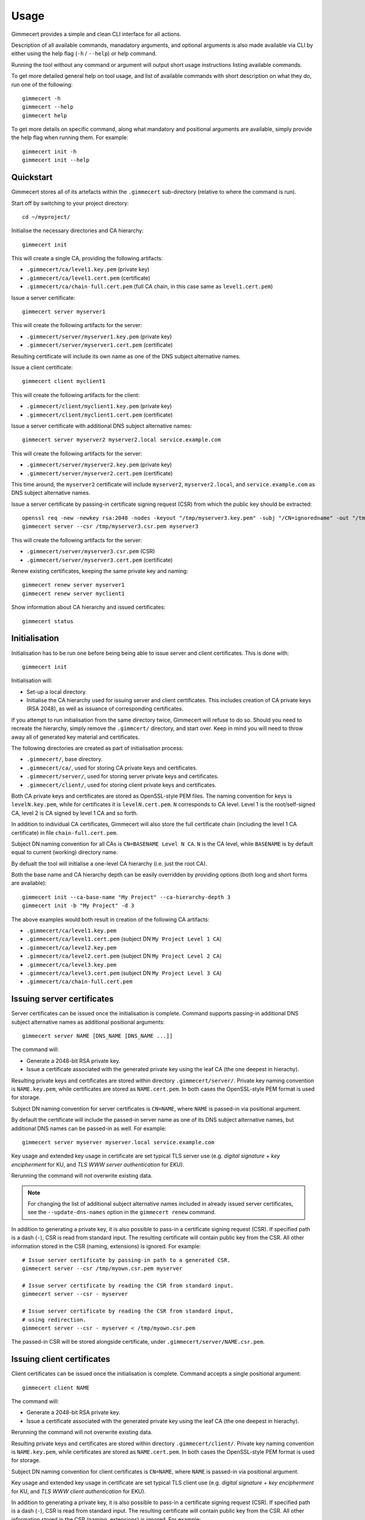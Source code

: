 .. Copyright (C) 2018 Branko Majic

   This file is part of Gimmecert documentation.

   This work is licensed under the Creative Commons Attribution-ShareAlike 3.0
   Unported License. To view a copy of this license, visit
   http://creativecommons.org/licenses/by-sa/3.0/ or send a letter to Creative
   Commons, 444 Castro Street, Suite 900, Mountain View, California, 94041, USA.


Usage
=====

Gimmecert provides a simple and clean CLI interface for all actions.

Description of all available commands, manadatory arguments, and
optional arguments is also made available via CLI by either using the
help flag (``-h`` / ``--help``) or help command.

Running the tool without any command or argument will output short
usage instructions listing available commands.

To get more detailed general help on tool usage, and list of available
commands with short description on what they do, run one of the
following::

  gimmecert -h
  gimmecert --help
  gimmecert help

To get more details on specific command, along what mandatory and
positional arguments are available, simply provide the help flag when
running them. For example::

  gimmecert init -h
  gimmecert init --help


Quickstart
----------

Gimmecert stores all of its artefacts within the ``.gimmecert``
sub-directory (relative to where the command is run).

Start off by switching to your project directory::

  cd ~/myproject/

Initialise the necessary directories and CA hierarchy::

  gimmecert init

This will create a single CA, providing the following artifacts:

- ``.gimmecert/ca/level1.key.pem`` (private key)
- ``.gimmecert/ca/level1.cert.pem`` (certificate)
- ``.gimmecert/ca/chain-full.cert.pem`` (full CA chain, in this case
  same as ``level1.cert.pem``)

Issue a server certificate::

  gimmecert server myserver1

This will create the following artifacts for the server:

- ``.gimmecert/server/myserver1.key.pem`` (private key)
- ``.gimmecert/server/myserver1.cert.pem`` (certificate)

Resulting certificate will include its own name as one of the DNS
subject alternative names.

Issue a client certificate::

  gimmecert client myclient1

This will create the following artifacts for the client:

- ``.gimmecert/client/myclient1.key.pem`` (private key)
- ``.gimmecert/client/myclient1.cert.pem`` (certificate)

Issue a server certificate with additional DNS subject alternative
names::

  gimmecert server myserver2 myserver2.local service.example.com

This will create the following artifacts for the server:

- ``.gimmecert/server/myserver2.key.pem`` (private key)
- ``.gimmecert/server/myserver2.cert.pem`` (certificate)

This time around, the ``myserver2`` certificate will include
``myserver2``, ``myserver2.local``, and ``service.example.com`` as DNS
subject alternative names.

Issue a server certificate by passing-in certificate signing request
(CSR) from which the public key should be extracted::

  openssl req -new -newkey rsa:2048 -nodes -keyout "/tmp/myserver3.key.pem" -subj "/CN=ignoredname" -out "/tmp/myserver3.csr.pem"
  gimmecert server --csr /tmp/myserver3.csr.pem myserver3

This will create the following artifacts for the server:

- ``.gimmecert/server/myserver3.csr.pem`` (CSR)
- ``.gimmecert/server/myserver3.cert.pem`` (certificate)

Renew existing certificates, keeping the same private key and naming::

  gimmecert renew server myserver1
  gimmecert renew server myclient1

Show information about CA hierarchy and issued certificates::

  gimmecert status


Initialisation
--------------

Initialisation has to be run one before being being able to issue
server and client certificates. This is done with::

  gimmecert init

Initialisation will:

- Set-up a local directory.
- Initialise the CA hierarchy used for issuing server and client
  certificates. This includes creation of CA private keys (RSA 2048),
  as well as issuance of corresponding certificates.

If you attempt to run initialisation from the same directory twice,
Gimmecert will refuse to do so. Should you need to recreate the
hierarchy, simply remove the ``.gimmcert/`` directory, and start
over. Keep in mind you will need to throw away all of generated key
material and certificates.

The following directories are created as part of initialisation
process:

- ``.gimmecert/``, base directory.
- ``.gimmecert/ca/``, used for storing CA private keys and
  certificates.
- ``.gimmecert/server/``, used for storing server private keys and
  certificates.
- ``.gimmecert/client/``, used for storing client private keys and
  certificates.

Both CA private keys and certificates are stored as OpenSSL-style PEM
files. The naming convention for keys is ``levelN.key.pem``, while for
certificates it is ``levelN.cert.pem``. ``N`` corresponds to CA
level. Level 1 is the root/self-signed CA, level 2 is CA signed by
level 1 CA and so forth.

In addition to individual CA certificates, Gimmecert will also store
the full certificate chain (including the level 1 CA certificate) in
file ``chain-full.cert.pem``.

Subject DN naming convention for all CAs is ``CN=BASENAME Level N
CA``. ``N`` is the CA level, while ``BASENAME`` is by default equal to
current (working) directory name.

By defualt the tool will initialise a one-level CA hierarchy
(i.e. just the root CA).

Both the base name and CA hierarchy depth can be easily overridden by
providing options (both long and short forms are available)::

  gimmecert init --ca-base-name "My Project" --ca-hierarchy-depth 3
  gimmecert init -b "My Project" -d 3

The above examples would both result in creation of the following CA
artifacts:

- ``.gimmecert/ca/level1.key.pem``
- ``.gimmecert/ca/level1.cert.pem`` (subject DN ``My Project Level 1 CA``)
- ``.gimmecert/ca/level2.key.pem``
- ``.gimmecert/ca/level2.cert.pem`` (subject DN ``My Project Level 2 CA``)
- ``.gimmecert/ca/level3.key.pem``
- ``.gimmecert/ca/level3.cert.pem`` (subject DN ``My Project Level 3 CA``)
- ``.gimmecert/ca/chain-full.cert.pem``


Issuing server certificates
---------------------------

Server certificates can be issued once the initialisation is
complete. Command supports passing-in additional DNS subject
alternative names as additional positional arguments::

  gimmecert server NAME [DNS_NAME [DNS_NAME ...]]

The command will:

- Generate a 2048-bit RSA private key.
- Issue a certificate associated with the generated private key using
  the leaf CA (the one deepest in hierachy).

Resulting private keys and certificates are stored within directory
``.gimmecert/server/``. Private key naming convention is
``NAME.key.pem``, while certificates are stored as
``NAME.cert.pem``. In both cases the OpenSSL-style PEM format is used
for storage.

Subject DN naming convention for server certificates is ``CN=NAME``,
where ``NAME`` is passed-in via positional argument.

By default the certificate will include the passed-in server name as
one of its DNS subject alternative names, but additional DNS names can
be passed-in as well. For example::

  gimmecert server myserver myserver.local service.example.com

Key usage and extended key usage in certificate are set typical TLS
server use (e.g. *digital signature* + *key encipherment* for KU, and
*TLS WWW server authentication* for EKU).

Rerunning the command will not overwrite existing data.

.. note::
   For changing the list of additional subject alternative names
   included in already issued server certificates, see the
   ``--update-dns-names`` option in the ``gimmecert renew`` command.

In addition to generating a private key, it is also possible to
pass-in a certificate signing request (CSR). If specified path is a
dash (``-``), CSR is read from standard input. The resulting
certificate will contain public key from the CSR. All other
information stored in the CSR (naming, extensions) is ignored. For
example::

  # Issue server certificate by passing-in path to a generated CSR.
  gimmecert server --csr /tmp/myown.csr.pem myserver

  # Issue server certificate by reading the CSR from standard input.
  gimmecert server --csr - myserver

  # Issue server certificate by reading the CSR from standard input,
  # using redirection.
  gimmecert server --csr - myserver < /tmp/myown.csr.pem

The passed-in CSR will be stored alongside certificate, under
``.gimmecert/server/NAME.csr.pem``.


Issuing client certificates
---------------------------

Client certificates can be issued once the initialisation is
complete. Command accepts a single positional argument::

  gimmecert client NAME

The command will:

- Generate a 2048-bit RSA private key.
- Issue a certificate associated with the generated private key using
  the leaf CA (the one deepest in hierachy).

Rerunning the command will not overwrite existing data.

Resulting private keys and certificates are stored within directory
``.gimmecert/client/``. Private key naming convention is
``NAME.key.pem``, while certificates are stored as
``NAME.cert.pem``. In both cases the OpenSSL-style PEM format is used
for storage.

Subject DN naming convention for client certificates is ``CN=NAME``,
where ``NAME`` is passed-in via positional argument.

Key usage and extended key usage in certificate are set typical TLS
client use (e.g. *digital signature* + *key encipherment* for KU, and
*TLS WWW client authentication* for EKU).

In addition to generating a private key, it is also possible to
pass-in a certificate signing request (CSR). If specified path is a
dash (``-``), CSR is read from standard input. The resulting
certificate will contain public key from the CSR. All other
information stored in the CSR (naming, extensions) is ignored. For
example::

  # Issue client certificate by passing-in path to a generated CSR.
  gimmecert client --csr /tmp/myown.csr.pem myclient

  # Issue client certificate by reading the CSR from standard input.
  gimmecert client --csr - myclient

  # Issue client certificate by reading the CSR from standard input,
  # using redirection.
  gimmecert client --csr - myclient < /tmp/myown.csr.pem

The passed-in CSR will be stored alongside certificate, under
``.gimmecert/client/NAME.csr.pem``.


Renewing certificates
---------------------

Both client and server certificates can be renewed by simply providing
the type and name. This is useful when a certificate has expired, and
it should be renewed with identical naming and private key. Command
requires two positional argumensts::

  gimmecert renew (server|client) NAME

The command will:

- By default keep the existing private key generated for end entity
  (new one can be requested as well).
- Re-use naming and any extensions stored in existing certificate.
- Overwrite the existing certificate with a new one.
- Show information where the artifacts can be grabbed from.

To also generate a new private key during renewal, use the
``--new-private-key`` or ``-p`` option. For example::

  gimmecert renew --new-private-key server myserver
  gimmecert renew -p server my server

To replace the existing private key or CSR during renewal with a new
CSR, use the ``--csr`` option and pass along path to the file. If
specified path is a dash (``-``), CSR is read from standard input. For
example::

  gimmecert renew --csr /tmp/myserver.csr.pem server myserver
  gimmecert renew --csr - server myserver < /tmp/myserver.csr.pem
  gimmecert renew --csr - client myclient

If you initially made a mistake when providing additional DNS subject
alternative names for a server certificate, you can easily fix this
with the ``--update-dns-names`` or ``-u`` option::

  # Replace existing additional names with just one name.
  gimmecert renew server --update-dns-names "correctname.example.com" myserver

  # Replace existing additional names with mutliple names.
  gimmecert renew server --update-dns-names "correctname1.example.com,correctname2.example.com" myserver 

  # Remove additional names altogether.
  gimmecert renew server --update-dns-names "" myserver


Getting information about CA hierarchy and issued certificates
--------------------------------------------------------------

In order to show information about the CA hierarchy and issued
certificates simply run the status command::

  gimmecert status

The command will:

- Show information about every CA in generated hierarchy (subject DN,
  validity, certificate paths, whether the CA is used for issuing end
  entity certificates).
- Show information about all issued server certificates (subject DN,
  DNS subject alternative names, validity, private key or CSR path,
  certificate path).
- Show information about all issued client certificates (subject DN,
  validity, private key or CSR path, certificate path).

Validity of all certificates is shown in UTC.

Command can also be used for checking if Gimmecert has been
initialised in local directory or not.
